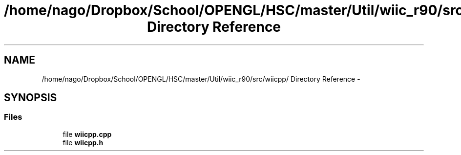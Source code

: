 .TH "/home/nago/Dropbox/School/OPENGL/HSC/master/Util/wiic_r90/src/wiicpp/ Directory Reference" 3 "Tue Dec 18 2012" "Version 9001" "OpenGL Flythrough" \" -*- nroff -*-
.ad l
.nh
.SH NAME
/home/nago/Dropbox/School/OPENGL/HSC/master/Util/wiic_r90/src/wiicpp/ Directory Reference \- 
.SH SYNOPSIS
.br
.PP
.SS "Files"

.in +1c
.ti -1c
.RI "file \fBwiicpp\&.cpp\fP"
.br
.ti -1c
.RI "file \fBwiicpp\&.h\fP"
.br
.in -1c
